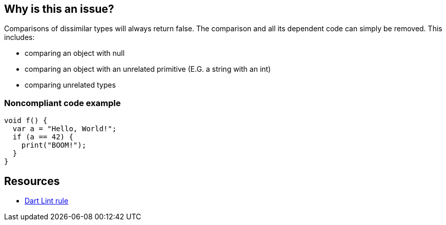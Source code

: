 == Why is this an issue?

Comparisons of dissimilar types will always return false. The comparison and all its dependent code can simply be removed. This includes:

* comparing an object with null
* comparing an object with an unrelated primitive (E.G. a string with an int)
* comparing unrelated types

=== Noncompliant code example

[source,dart]
----
void f() {
  var a = "Hello, World!";
  if (a == 42) {
    print("BOOM!");
  }
}
----

== Resources

* https://dart.dev/tools/linter-rules/unrelated_type_equality_checks[Dart Lint rule]